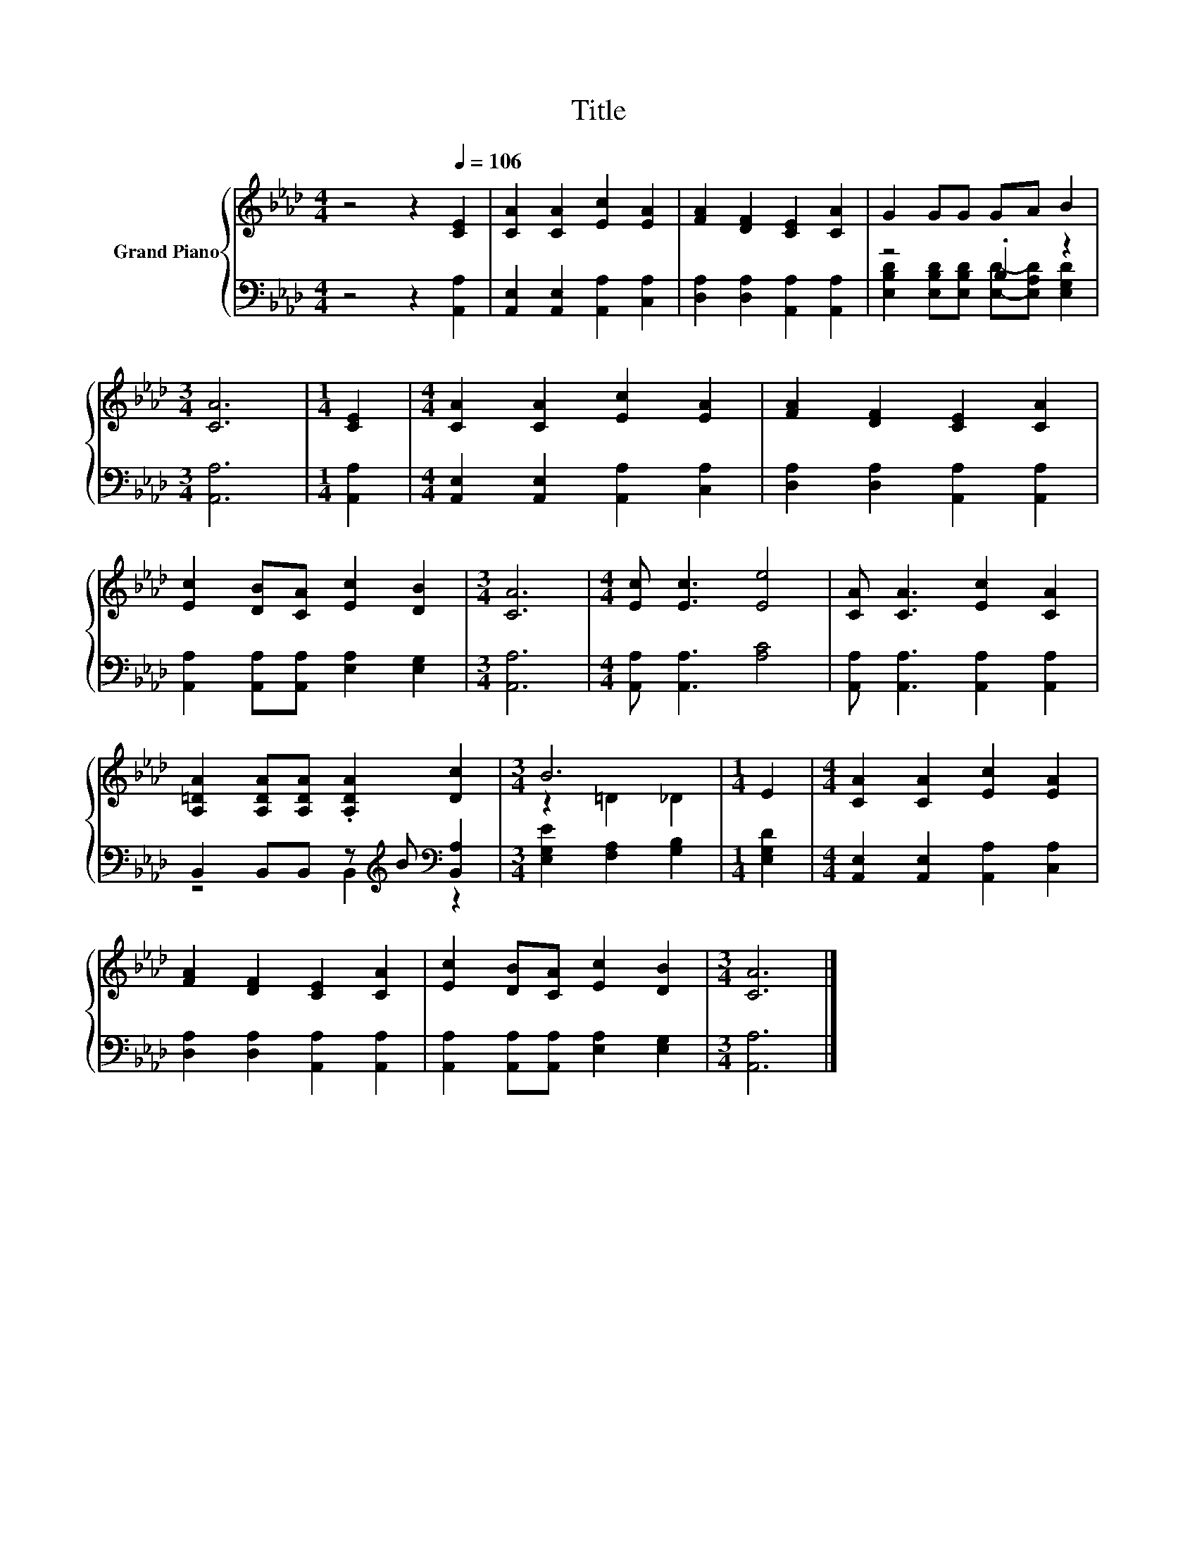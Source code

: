 X:1
T:Title
%%score { ( 1 4 ) | ( 2 3 ) }
L:1/8
M:4/4
K:Ab
V:1 treble nm="Grand Piano"
V:4 treble 
V:2 bass 
V:3 bass 
V:1
 z4 z2[Q:1/4=106] [CE]2 | [CA]2 [CA]2 [Ec]2 [EA]2 | [FA]2 [DF]2 [CE]2 [CA]2 | G2 GG GA B2 | %4
[M:3/4] [CA]6 |[M:1/4] [CE]2 |[M:4/4] [CA]2 [CA]2 [Ec]2 [EA]2 | [FA]2 [DF]2 [CE]2 [CA]2 | %8
 [Ec]2 [DB][CA] [Ec]2 [DB]2 |[M:3/4] [CA]6 |[M:4/4] [Ec] [Ec]3 [Ee]4 | [CA] [CA]3 [Ec]2 [CA]2 | %12
 [A,=DA]2 [A,DA][A,DA] .[A,DA]2 [Dc]2 |[M:3/4] B6 |[M:1/4] E2 |[M:4/4] [CA]2 [CA]2 [Ec]2 [EA]2 | %16
 [FA]2 [DF]2 [CE]2 [CA]2 | [Ec]2 [DB][CA] [Ec]2 [DB]2 |[M:3/4] [CA]6 |] %19
V:2
 z4 z2 [A,,A,]2 | [A,,E,]2 [A,,E,]2 [A,,A,]2 [C,A,]2 | [D,A,]2 [D,A,]2 [A,,A,]2 [A,,A,]2 | %3
 z4 .B,2 z2 |[M:3/4] [A,,A,]6 |[M:1/4] [A,,A,]2 |[M:4/4] [A,,E,]2 [A,,E,]2 [A,,A,]2 [C,A,]2 | %7
 [D,A,]2 [D,A,]2 [A,,A,]2 [A,,A,]2 | [A,,A,]2 [A,,A,][A,,A,] [E,A,]2 [E,G,]2 |[M:3/4] [A,,A,]6 | %10
[M:4/4] [A,,A,] [A,,A,]3 [A,C]4 | [A,,A,] [A,,A,]3 [A,,A,]2 [A,,A,]2 | %12
 B,,2 B,,B,, z[K:treble] B[K:bass] [B,,A,]2 |[M:3/4] [E,G,E]2 [F,A,]2 [G,B,]2 |[M:1/4] [E,G,D]2 | %15
[M:4/4] [A,,E,]2 [A,,E,]2 [A,,A,]2 [C,A,]2 | [D,A,]2 [D,A,]2 [A,,A,]2 [A,,A,]2 | %17
 [A,,A,]2 [A,,A,][A,,A,] [E,A,]2 [E,G,]2 |[M:3/4] [A,,A,]6 |] %19
V:3
 x8 | x8 | x8 | [E,B,D]2 [E,B,D][E,B,D] [E,D]-[E,A,D] [E,G,D]2 |[M:3/4] x6 |[M:1/4] x2 | %6
[M:4/4] x8 | x8 | x8 |[M:3/4] x6 |[M:4/4] x8 | x8 | z4 B,,2[K:treble][K:bass] z2 |[M:3/4] x6 | %14
[M:1/4] x2 |[M:4/4] x8 | x8 | x8 |[M:3/4] x6 |] %19
V:4
 x8 | x8 | x8 | x8 |[M:3/4] x6 |[M:1/4] x2 |[M:4/4] x8 | x8 | x8 |[M:3/4] x6 |[M:4/4] x8 | x8 | %12
 x8 |[M:3/4] z2 =D2 _D2 |[M:1/4] x2 |[M:4/4] x8 | x8 | x8 |[M:3/4] x6 |] %19

